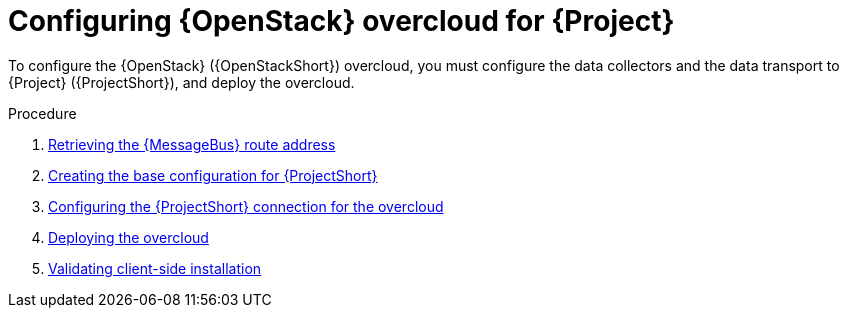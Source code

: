 [id="configuring-red-hat-openstack-platform-overcloud-for-stf_{context}"]
= Configuring {OpenStack} overcloud for {Project}

[role="_abstract"]
To configure the {OpenStack} ({OpenStackShort}) overcloud, you must configure the data collectors and the data transport to {Project} ({ProjectShort}), and deploy the overcloud.

.Procedure

ifdef::include_when_13[]
. xref:getting-ca-certificate-from-stf-for-overcloud-configuration_assembly-completing-the-stf-configuration[]
endif::include_when_13[]
. xref:retrieving-the-qdr-route-address_assembly-completing-the-stf-configuration[Retrieving the {MessageBus} route address]
. xref:creating-the-base-configuration-for-stf_assembly-completing-the-stf-configuration[Creating the base configuration for {ProjectShort}]
. xref:configuring-the-stf-connection-for-the-overcloud_assembly-completing-the-stf-configuration[Configuring the {ProjectShort} connection for the overcloud]
. xref:deploying-the-overcloud_assembly-completing-the-stf-configuration[Deploying the overcloud]
. xref:validating-clientside-installation_assembly-completing-the-stf-configuration[Validating client-side installation]

ifdef::include_when_16_1[]
.Additional resources

* To collect data through {MessageBus}, see https://access.redhat.com/documentation/en-us/red_hat_openstack_platform/{vernum}/html/service_telemetry_framework_1.3/collectd-plugins_assembly[the amqp1 plug-in].

endif::include_when_16_1[]
